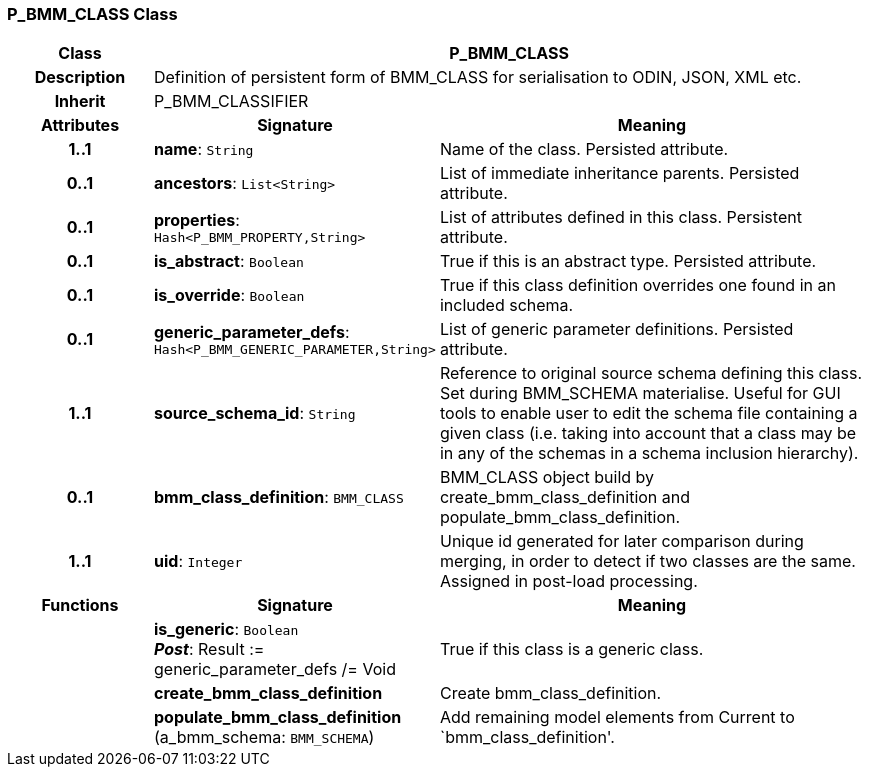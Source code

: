 === P_BMM_CLASS Class

[cols="^1,2,3"]
|===
h|*Class*
2+^h|*P_BMM_CLASS*

h|*Description*
2+a|Definition of persistent form of BMM_CLASS for serialisation to ODIN, JSON, XML etc.

h|*Inherit*
2+|P_BMM_CLASSIFIER

h|*Attributes*
^h|*Signature*
^h|*Meaning*

h|*1..1*
|*name*: `String`
a|Name of the class. Persisted attribute.

h|*0..1*
|*ancestors*: `List<String>`
a|List of immediate inheritance parents. Persisted attribute.

h|*0..1*
|*properties*: `Hash<P_BMM_PROPERTY,String>`
a|List of attributes defined in this class. Persistent attribute.

h|*0..1*
|*is_abstract*: `Boolean`
a|True if this is an abstract type. Persisted attribute.

h|*0..1*
|*is_override*: `Boolean`
a|True if this class definition overrides one found in an included schema.

h|*0..1*
|*generic_parameter_defs*: `Hash<P_BMM_GENERIC_PARAMETER,String>`
a|List of generic parameter definitions. Persisted attribute.

h|*1..1*
|*source_schema_id*: `String`
a|Reference to original source schema defining this class. Set during BMM_SCHEMA materialise. Useful for GUI tools to enable user to edit the schema file containing a given class (i.e. taking into account that a class may be in any of the schemas in a schema inclusion hierarchy).

h|*0..1*
|*bmm_class_definition*: `BMM_CLASS`
a|BMM_CLASS object build by create_bmm_class_definition and populate_bmm_class_definition.

h|*1..1*
|*uid*: `Integer`
a|Unique id generated for later comparison during merging, in order to detect if two classes are the same. Assigned in post-load processing.
h|*Functions*
^h|*Signature*
^h|*Meaning*

h|
|*is_generic*: `Boolean` +
*_Post_*: Result := generic_parameter_defs /= Void
a|True if this class is a generic class.

h|
|*create_bmm_class_definition*
a|Create bmm_class_definition.

h|
|*populate_bmm_class_definition* (a_bmm_schema: `BMM_SCHEMA`)
a|Add remaining model elements from Current to `bmm_class_definition'.
|===
